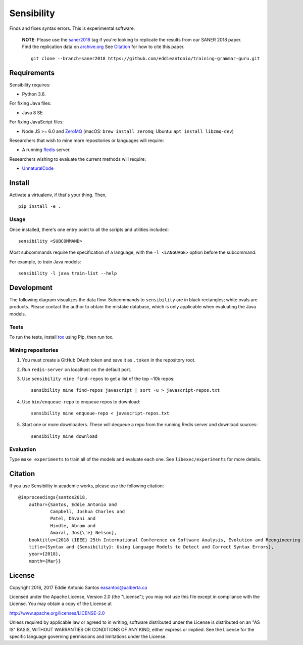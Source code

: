 ***********
Sensibility
***********

.. image:: https://travis-ci.org/naturalness/sensibility.svg?branch=master
    :target: https://travis-ci.org/naturalness/sensibility

Finds and fixes syntax errors. This is experimental software.

    **NOTE**: Please use the saner2018_ tag if you're looking to replicate the
    results from our SANER 2018 paper. Find the replication data on `archive.org`_
    See Citation_ for how to cite this paper.

    ::

        git clone --branch=saner2018 https://github.com/eddieantonio/training-grammar-guru.git

.. _saner2018: https://github.com/naturalness/sensibility/tree/saner2018
.. _`archive.org`: https://archive.org/details/sensibility-saner2018


Requirements
============

Sensibility requires:

* Python 3.6.

For fixing Java files:

* Java 8 SE

For fixing JavaScript files:

* Node.JS >= 6.0 and ZeroMQ_
  (macOS: ``brew install zeromq``; Ubuntu: ``apt install libzmq-dev``)

Researchers that wish to mine more repositories or languages will require:

* A running Redis_ server.

Researchers wishing to evaluate the current methods will require:

* UnnaturalCode_

.. _Redis: https://redis.io/
.. _ZeroMQ: http://zeromq.org/
.. _UnnaturalCode: https://github.com/naturalness/unnaturalcode/tree/eddie-eval


Install
=======

Activate a virtualenv, if that's your thing. Then,

::

    pip install -e .

Usage
-----

Once installed, there's one entry point to all the scripts and utilities included::

   sensibility <SUBCOMMAND>

Most subcommands require the specification of a language,
with the ``-l <LANGUAGE>`` option before the subcommand.

For example, to train Java models::

   sensibility -l java train-list --help


Development
===========

The following diagram visualizes the data flow.
Subcommands to ``sensibility`` are in black rectangles; white ovals are products.
Please contact the author to obtain the mistake database,
which is only applicable when evaluating the Java models.

.. image:: https://raw.githubusercontent.com/naturalness/sensibility/master/docs/dependencies.png
    :width: 100%
    :align: center


Tests
-----

To run the tests, install tox_ using Pip, then run tox.

.. _tox: https://tox.readthedocs.io/en/latest/


Mining repositories
-------------------

1. You must create a GitHub OAuth token and save it as ``.token`` in the
   repository root.
2. Run ``redis-server`` on localhost on the default port.
3. Use ``sensibility mine find-repos`` to get a list of the top ~10k repos::

    sensibility mine find-repos javascript | sort -u > javascript-repos.txt

4. Use ``bin/enqueue-repo`` to enqueue repos to download::

    sensibility mine enqueue-repo < javascript-repos.txt

5. Start one or more downloaders. These will dequeue a repo from the running Redis server and download sources::

    sensibility mine download


Evaluation
----------

Type ``make experiments`` to train all of the models and evaluate each one.
See ``libexec/experiments`` for more details.


Citation
========

If you use Sensibility in academic works, please use the following citation::

    @inproceedings{santos2018, 
        author={Santos, Eddie Antonio and
                Campbell, Joshua Charles and
                Patel, Dhvani and
                Hindle, Abram and
                Amaral, Jos{\'e} Nelson}, 
        booktitle={2018 {IEEE} 25th International Conference on Software Analysis, Evolution and Reengineering ({SANER})}, 
        title={Syntax and {Sensibility}: Using Language Models to Detect and Correct Syntax Errors},
        year={2018}, 
        month={Mar}}

License
=======

Copyright 2016, 2017 Eddie Antonio Santos easantos@ualberta.ca

Licensed under the Apache License, Version 2.0 (the "License"); you may
not use this file except in compliance with the License. You may obtain
a copy of the License at

http://www.apache.org/licenses/LICENSE-2.0

Unless required by applicable law or agreed to in writing, software
distributed under the License is distributed on an "AS IS" BASIS,
WITHOUT WARRANTIES OR CONDITIONS OF ANY KIND, either express or implied.
See the License for the specific language governing permissions and
limitations under the License.
